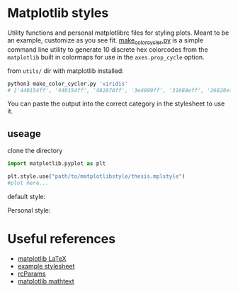 * Matplotlib styles
Utility functions and personal matplotlibrc files for styling plots. 
Meant to be an example, customize as you see fit. 
[[file:util/make_color_cycler.py][make_color_cycler.py]] is a simple command line utility to generate 10 discrete hex colorcodes from the =matplotlib= built in colormaps for use in the =axes.prop_cycle= option. 

from =utils/= dir with matplotlib installed:

#+BEGIN_SRC bash :results verbatim 
python3 make_color_cycler.py 'viridis'
# ['440154ff', '440154ff', '482878ff', '3e4989ff', '31688eff', '26828eff', '1f9e89ff', '35b779ff', '6ece58ff', 'b5de2bff']
#+END_SRC

You can paste the output into the correct category in the stylesheet to use it. 

** useage

clone the directory

#+BEGIN_SRC python 
import matplotlib.pyplot as plt

plt.style.use("path/to/matplotlibstyle/thesis.mplstyle") 
#plot here...

#+END_SRC

default style:
[[file:img/default_style.png]]


Personal style:
[[file:img/thesis_style.png]]

* Useful references
- [[https://matplotlib.org/3.2.1/tutorials/text/usetex.html][matplotlib LaTeX]]
- [[https://matplotlib.org/3.2.1/tutorials/introductory/customizing.html#customizing-with-matplotlibrc-files][example stylesheet]]
- [[https://matplotlib.org/3.2.1/tutorials/introductory/customizing.html#customizing-with-matplotlibrc-files][rcParams]]
- [[https://matplotlib.org/3.2.1/tutorials/text/mathtext.html][matplotlib mathtext]]

